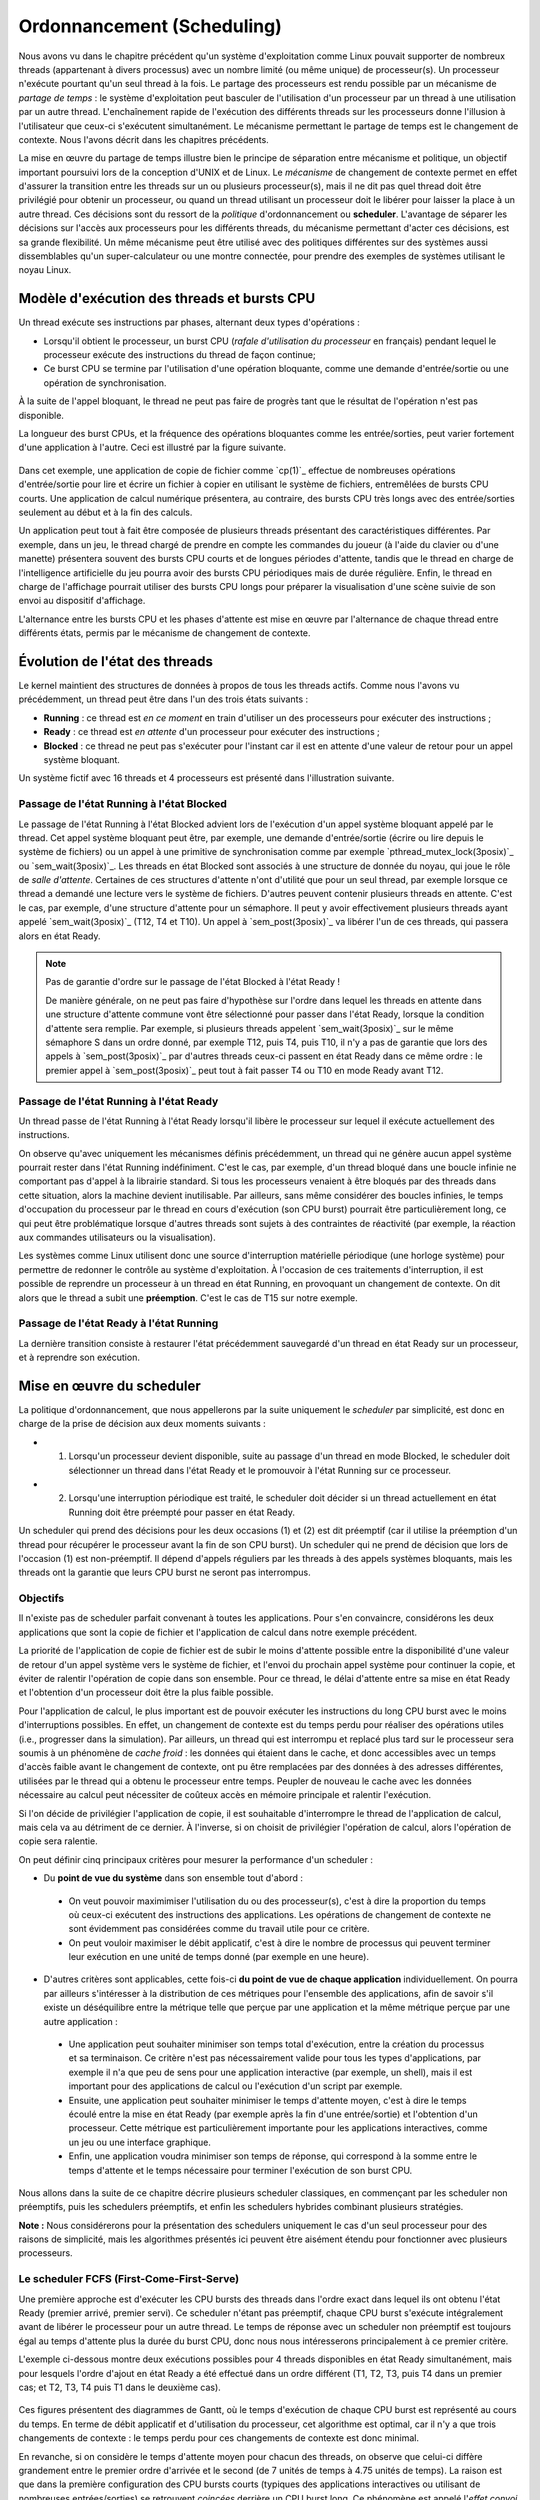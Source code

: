 .. -*- coding: utf-8 -*-
.. Copyright |copy| 2020 by Etienne Rivière
.. Ce fichier est distribué sous une licence `creative commons <http://creativecommons.org/licenses/by-sa/3.0/>`_

   
.. _declarations:
 
Ordonnancement (Scheduling)
===========================

Nous avons vu dans le chapitre précédent qu'un système d'exploitation comme Linux pouvait supporter de nombreux threads (appartenant à divers processus) avec un nombre limité (ou même unique) de processeur(s).
Un processeur n'exécute pourtant qu'un seul thread à la fois.
Le partage des processeurs est rendu possible par un mécanisme de *partage de temps* : le système d'exploitation peut basculer de l'utilisation d'un processeur par un thread à une utilisation par un autre thread.
L'enchaînement rapide de l'exécution des différents threads sur les processeurs donne l'illusion à l'utilisateur que ceux-ci s'exécutent simultanément.
Le mécanisme permettant le partage de temps est le changement de contexte.
Nous l'avons décrit dans les chapitres précédents.

La mise en œuvre du partage de temps illustre bien le principe de séparation entre mécanisme et politique, un objectif important poursuivi lors de la conception d'UNIX et de Linux.
Le *mécanisme* de changement de contexte permet en effet d'assurer la transition entre les threads sur un ou plusieurs processeur(s), mais il ne dit pas quel thread doit être privilégié pour obtenir un processeur, ou quand un thread utilisant un processeur doit le libérer pour laisser la place à un autre thread.
Ces décisions sont du ressort de la *politique* d'ordonnancement ou **scheduler**.
L'avantage de séparer les décisions sur l'accès aux processeurs pour les différents threads, du mécanisme permettant d'acter ces décisions, est sa grande flexibilité.
Un même mécanisme peut être utilisé avec des politiques différentes sur des systèmes aussi dissemblables qu'un super-calculateur ou une montre connectée, pour prendre des exemples de systèmes utilisant le noyau Linux.

Modèle d'exécution des threads et bursts CPU
^^^^^^^^^^^^^^^^^^^^^^^^^^^^^^^^^^^^^^^^^^^^

Un thread exécute ses instructions par phases, alternant deux types d'opérations :

- Lorsqu'il obtient le processeur, un burst CPU (*rafale d'utilisation du processeur* en français) pendant lequel le processeur exécute des instructions du thread de façon continue;
- Ce burst CPU se termine par l'utilisation d'une opération bloquante, comme une demande d'entrée/sortie ou une opération de synchronisation.

À la suite de l'appel bloquant, le thread ne peut pas faire de progrès tant que le résultat de l'opération n'est pas disponible.

La longueur des burst CPUs, et la fréquence des opérations bloquantes comme les entrée/sorties, peut varier fortement d'une application à l'autre.
Ceci est illustré par la figure suivante.

 .. figure:: figures/cpu_bursts.png
    :align: center
    :scale: 20

Dans cet exemple, une application de copie de fichier comme `cp(1)`_ effectue de nombreuses opérations d'entrée/sortie pour lire et écrire un fichier à copier en utilisant le système de fichiers, entremêlées de bursts CPU courts.
Une application de calcul numérique présentera, au contraire, des bursts CPU très longs avec des entrée/sorties seulement au début et à la fin des calculs.

Un application peut tout à fait être composée de plusieurs threads présentant des caractéristiques différentes.
Par exemple, dans un jeu, le thread chargé de prendre en compte les commandes du joueur (à l'aide du clavier ou d'une manette) présentera souvent des bursts CPU courts et de longues périodes d'attente, tandis que le thread en charge de l'intelligence artificielle du jeu pourra avoir des bursts CPU périodiques mais de durée régulière.
Enfin, le thread en charge de l'affichage pourrait utiliser des bursts CPU longs pour préparer la visualisation d'une scène suivie de son envoi au dispositif d'affichage.

L'alternance entre les bursts CPU et les phases d'attente est mise en œuvre par l'alternance de chaque thread entre différents états, permis par le mécanisme de changement de contexte.

Évolution de l'état des threads
^^^^^^^^^^^^^^^^^^^^^^^^^^^^^^^

Le kernel maintient des structures de données à propos de tous les threads actifs.
Comme nous l'avons vu précédemment, un thread peut être dans l'un des trois états suivants :

- **Running** : ce thread est *en ce moment* en train d'utiliser un des processeurs pour exécuter des instructions ;
- **Ready** : ce thread est *en attente* d'un processeur pour exécuter des instructions ;
- **Blocked** : ce thread ne peut pas s'exécuter pour l'instant car il est en attente d'une valeur de retour pour un appel système bloquant.

Un système fictif avec 16 threads et 4 processeurs est présenté dans l'illustration suivante.

 .. figure:: figures/threads_states.png
    :align: center
    :scale: 20

Passage de l'état Running à l'état Blocked
""""""""""""""""""""""""""""""""""""""""""

Le passage de l'état Running à l'état Blocked advient lors de l'exécution d'un appel système bloquant appelé par le thread.
Cet appel système bloquant peut être, par exemple, une demande d'entrée/sortie (écrire ou lire depuis le système de fichiers) ou un appel à une primitive de synchronisation comme par exemple `pthread_mutex_lock(3posix)`_ ou `sem_wait(3posix)`_.
Les threads en état Blocked sont associés à une structure de donnée du noyau, qui joue le rôle de *salle d'attente*.
Certaines de ces structures d'attente n'ont d'utilité que pour un seul thread, par exemple lorsque ce thread a demandé une lecture vers le système de fichiers.
D'autres peuvent contenir plusieurs threads en attente.
C'est le cas, par exemple, d'une structure d'attente pour un sémaphore.
Il peut y avoir effectivement plusieurs threads ayant appelé `sem_wait(3posix)`_ (T12, T4 et T10).
Un appel à `sem_post(3posix)`_ va libérer l'un de ces threads, qui passera alors en état Ready.

.. note:: Pas de garantie d'ordre sur le passage de l'état Blocked à l'état Ready !

 De manière générale, on ne peut pas faire d'hypothèse sur l'ordre dans lequel les threads en attente dans une structure d'attente commune vont être sélectionné pour passer dans l'état Ready, lorsque la condition d'attente sera remplie.
 Par exemple, si plusieurs threads appelent `sem_wait(3posix)`_ sur le même sémaphore S dans un ordre donné, par exemple T12, puis T4, puis T10, il n'y a pas de garantie que lors des appels à `sem_post(3posix)`_ par d'autres threads ceux-ci passent en état Ready dans ce même ordre : le premier appel à `sem_post(3posix)`_ peut tout à fait passer T4 ou T10 en mode Ready avant T12.

Passage de l'état Running à l'état Ready
""""""""""""""""""""""""""""""""""""""""

Un thread passe de l'état Running à l'état Ready lorsqu'il libère le processeur sur lequel il exécute actuellement des instructions.

On observe qu'avec uniquement les mécanismes définis précédemment, un thread qui ne génère aucun appel système pourrait rester dans l'état Running indéfiniment.
C'est le cas, par exemple, d'un thread bloqué dans une boucle infinie ne comportant pas d'appel à la librairie standard.
Si tous les processeurs venaient à être bloqués par des threads dans cette situation, alors la machine devient inutilisable.
Par ailleurs, sans même considérer des boucles infinies, le temps d'occupation du processeur par le thread en cours d'exécution (son CPU burst) pourrait être particulièrement long, ce qui peut être problématique lorsque d'autres threads sont sujets à des contraintes de réactivité (par exemple, la réaction aux commandes utilisateurs ou la visualisation).

.. Un thread dans l'état Running peut tout d'abord générer volontairement un appel système bloquant pour passer en état Ready, libérant de facto le processeur qu'il utilise.
.. Il faut utiliser pour cela la fonction `pthread_yield(3)`_ qui utilise elle même l'appel système `sched_yield(2)`_.
.. En pratique, un thread qui doit attendre la fin de l'exécution d'autres threads et donc leur permettre d'obtenir le processeur qu'il occupe utilisera plutôt l'appel `pthread_join(3)`_ (ou `sleep(3)`_ pour attendre une durée précise).

Les systèmes comme Linux utilisent donc une source d'interruption matérielle périodique (une horloge système) pour permettre de redonner le contrôle au système d'exploitation.
À l'occasion de ces traitements d'interruption, il est possible de reprendre un processeur à un thread en état Running, en provoquant un changement de contexte.
On dit alors que le thread a subit une **préemption**.
C'est le cas de T15 sur notre exemple.

Passage de l'état Ready à l'état Running
""""""""""""""""""""""""""""""""""""""""

La dernière transition consiste à restaurer l'état précédemment sauvegardé d'un thread en état Ready sur un processeur, et à reprendre son exécution.

Mise en œuvre du scheduler
^^^^^^^^^^^^^^^^^^^^^^^^^^

La politique d'ordonnancement, que nous appellerons par la suite uniquement le *scheduler* par simplicité, est donc en charge de la prise de décision aux deux moments suivants :

- (1) Lorsqu'un processeur devient disponible, suite au passage d'un thread en mode Blocked, le scheduler doit sélectionner un thread dans l'état Ready et le promouvoir à l'état Running sur ce processeur.
- (2) Lorsqu'une interruption périodique est traité, le scheduler doit décider si un thread actuellement en état Running doit être préempté pour passer en état Ready.

Un scheduler qui prend des décisions pour les deux occasions (1) et (2) est dit préemptif (car il utilise la préemption d'un thread pour récupérer le processeur avant la fin de son CPU burst).
Un scheduler qui ne prend de décision que lors de l'occasion (1) est non-préemptif.
Il dépend d'appels réguliers par les threads à des appels systèmes bloquants, mais les threads ont la garantie que leurs CPU burst ne seront pas interrompus.

Objectifs
"""""""""

Il n'existe pas de scheduler parfait convenant à toutes les applications.
Pour s'en convaincre, considérons les deux applications que sont la copie de fichier et l'application de calcul dans notre exemple précédent.

La priorité de l'application de copie de fichier est de subir le moins d'attente possible entre la disponibilité d'une valeur de retour d'un appel système vers le système de fichier, et l'envoi du prochain appel système pour continuer la copie, et éviter de ralentir l'opération de copie dans son ensemble.
Pour ce thread, le délai d'attente entre sa mise en état Ready et l'obtention d'un processeur doit être la plus faible possible.

Pour l'application de calcul, le plus important est de pouvoir exécuter les instructions du long CPU burst avec le moins d'interruptions possibles.
En effet, un changement de contexte est du temps perdu pour réaliser des opérations utiles (i.e., progresser dans la simulation).
Par ailleurs, un thread qui est interrompu et replacé plus tard sur le processeur sera soumis à un phénomène de *cache froid* : les données qui étaient dans le cache, et donc accessibles avec un temps d'accès faible avant le changement de contexte, ont pu être remplacées par des données à des adresses différentes, utilisées par le thread qui a obtenu le processeur entre temps.
Peupler de nouveau le cache avec les données nécessaire au calcul peut nécessiter de coûteux accès en mémoire principale et ralentir l'exécution.

Si l'on décide de privilégier l'application de copie, il est souhaitable d'interrompre le thread de l'application de calcul, mais cela va au détriment de ce dernier.
À l'inverse, si on choisit de privilégier l'opération de calcul, alors l'opération de copie sera ralentie.

On peut définir cinq principaux critères pour mesurer la performance d'un scheduler :

- Du **point de vue du système** dans son ensemble tout d'abord :
 - On veut pouvoir maximimiser l'utilisation du ou des processeur(s), c'est à dire la proportion du temps où ceux-ci exécutent des instructions des applications. Les opérations de changement de contexte ne sont évidemment pas considérées comme du travail utile pour ce critère.
 - On peut vouloir maximiser le débit applicatif, c'est à dire le nombre de processus qui peuvent terminer leur exécution en une unité de temps donné (par exemple en une heure).
- D'autres critères sont applicables, cette fois-ci **du point de vue de chaque application** individuellement. On pourra par ailleurs s'intéresser à la distribution de ces métriques pour l'ensemble des applications, afin de savoir s'il existe un déséquilibre entre la métrique telle que perçue par une application et la même métrique perçue par une autre application :
 - Une application peut souhaiter minimiser son temps total d'exécution, entre la création du processus et sa terminaison. Ce critère n'est pas nécessairement valide pour tous les types d'applications, par exemple il n'a que peu de sens pour une application interactive (par exemple, un shell), mais il est important pour des applications de calcul ou l'exécution d'un script par exemple.
 - Ensuite, une application peut souhaiter minimiser le temps d'attente moyen, c'est à dire le temps écoulé entre la mise en état Ready (par exemple après la fin d'une entrée/sortie) et l'obtention d'un processeur. Cette métrique est particulièrement importante pour les applications interactives, comme un jeu ou une interface graphique.
 - Enfin, une application voudra minimiser son temps de réponse, qui correspond à la somme entre le temps d'attente et le temps nécessaire pour terminer l'exécution de son burst CPU.

Nous allons dans la suite de ce chapitre décrire plusieurs scheduler classiques, en commençant par les scheduler non préemptifs, puis les schedulers préemptifs, et enfin les schedulers hybrides combinant plusieurs stratégies.

**Note :** Nous considérerons pour la présentation des schedulers uniquement le cas d'un seul processeur pour des raisons de simplicité, mais les algorithmes présentés ici peuvent être aisément étendu pour fonctionner avec plusieurs processeurs.

Le scheduler FCFS (First-Come-First-Serve)
""""""""""""""""""""""""""""""""""""""""""

Une première approche est d'exécuter les CPU bursts des threads dans l'ordre exact dans lequel ils ont obtenu l'état Ready (premier arrivé, premier servi).
Ce scheduler n'étant pas préemptif, chaque CPU burst s'exécute intégralement avant de libérer le processeur pour un autre thread.
Le temps de réponse avec un scheduler non préemptif est toujours égal au temps d'attente plus la durée du burst CPU, donc nous nous intéresserons principalement à ce premier critère.

L'exemple ci-dessous montre deux exécutions possibles pour 4 threads disponibles en état Ready simultanément, mais pour lesquels l'ordre d'ajout en état Ready a été effectué dans un ordre différent (T1, T2, T3, puis T4 dans un premier cas; et T2, T3, T4 puis T1 dans le deuxième cas).

 .. figure:: figures/scheduler_fcfs.png
    :align: center
    :scale: 20

Ces figures présentent des diagrammes de Gantt, où le temps d'exécution de chaque CPU burst est représenté au cours du temps.
En terme de débit applicatif et d'utilisation du processeur, cet algorithme est optimal, car il n'y a que trois changements de contexte : le temps perdu pour ces changements de contexte est donc minimal.

En revanche, si on considère le temps d'attente moyen pour chacun des threads, on observe que celui-ci diffère grandement entre le premier ordre d'arrivée et le second (de 7 unités de temps à 4.75 unités de temps).
La raison est que dans la première configuration des CPU bursts courts (typiques des applications interactives ou utilisant de nombreuses entrées/sorties) se retrouvent *coincées* derrière un CPU burst long.
Ce phénomène est appelé l'*effet convoi* (convoy effect en anglais).
Il pénalise principalement les applications ayant des besoins d'interactivité.

Le scheduler SJF (Shortest Job First)
"""""""""""""""""""""""""""""""""""""

Le scheduler SJF (Shortest Job First) est un scheduler non préemptif qui a pour objectif de prévenir l'effet convoi.
Lorsque plusieurs threads sont disponibles, le thread choisi est celui qui a le CPU burst à venir qui est le plus court.
La figure ci-dessous montre le diagramme de Gantt où les threads obtiennent le processeur dans l'ordre du plus courte au plus long CPU burst.

 .. figure:: figures/scheduler_sjf.png
    :align: center
    :scale: 20

On peut facilement montrer que le temps d'attente *moyen* avec le scheduler SJF est le meilleur possible : toute permutation d'ordre ne peut qu'augmenter ce temps d'attente moyen.
Toutefois, cet algorithme n'est pas réalisable en pratique et ne peut donc servir que de mètre étalon pour analyser la performance d'autres algorithmes.
Il n'est en effet pas possible de connaître à l'avance la durée d'un CPU burst, car celle-ci dépend de l'exécution du code du thread, et donc de ses boucles, conditionnelles, appels de fonctions, etc.

En revanche, il est possible de tenter d'approcher cet algorithme en partant de l'observation suivante : la durée des CPU bursts pour un thread donné a souvent tendance à être régulière dans le temps.
C'est à dire qu'un thread utilisant le CPU pour de courtes périodes de temps régulièrement aura souvent tendance à répéter ce comportement (c'est le cas, par exemple, des trois threads du jeu présenté précédemment).
À l'inverse, un thread utilisant régulièrement le CPU pour de longues périodes de temps sera souvent (mais pas toujours) plus susceptible d'avoir un prochain CPU burst qui sera long.

Un scheduler estimant SJF pourrait ainsi conserver dans une structure de données la durée des *x* derniers CPU bursts de chaque thread.
En appliquant une moyenne sur cette durée, le scheduler peut alors tenter de prédire la durée du prochain CPU burst, et choisir le thread dont la durée prédite est la plus courte.

On note toutefois que, si SJF est optimal en terme de temps d'attente moyen, il n'offre que peu de propriétés d'équité.
Si il existe de nombreux threads avec des CPU bursts à venir courts (ou prédits comme tels) alors un thread avec un CPU burst long (ou prédit comme tel) pourrait ne jamais avoir accès au processeur, ou bien n'y avoir accès que bien plus tard.

Le scheduler préemptif RR (Round Robin)
"""""""""""""""""""""""""""""""""""""""

Un scheduler préemptif peut choisir de *préempter* un thread en cours d'exécution sur un processeur, c'est à dire de passer ce thread en état Ready pour libérer le processeur pour un autre thread.
Une décision de préemption peut être prise lorsque le système d'exploitation reprend la main sur le processeur lors de l'arrivée d'une interruption.
Une horloge système dédiée à cet usage génère une interruption matérielle (tick) de manière périodique.

Un premier scheduler préemptif est le scheduler RR (Round Robin), expression anglaise que l'on pourrait traduire en français par "chacun son tour" [#round_robin]_.
Les threads en mode Ready sont placé dans un ordre arbitraire, sur laquelle on boucle (une fois la fin de cet ordre atteint, on recommence avec le premier thread, et ainsi de suite).
À chaque tick d'horloge, le scheduler décide de systématiquement préempter le thread en cours d'exécution, sauf s'il n'existe aucun autre thread en état Ready.
Le thread choisi pour passer en état Running est alors le suivant dans la liste.
Celui-ci peut alors exécuter une fraction de son burst CPU avant d'être lui même préempté.
La figure suivante illustre ce principe avec les mêmes threads que dans les exemples précédents, et avec un tick d'horloge toutes les deux unités de temps.

 .. figure:: figures/scheduler_rr.png
    :align: center
    :scale: 20

On observe que le thread T1 n'exécute que deux unités de temps sur les 7 de son burst CPU avant d'être préempté pour laisser la place à T2, qui laisse la place à T3 et ainsi de suite.
Le troisième accès du thread T3 au processeur permet à ce thread de terminer son burst par une opération bloquante.
.. On suppose dans cet exemple que le système d'exploitation remet l'horloge à 0 suite à la fin du thread en cours (ce n'est pas obligatoire).

Le scheduler RR permet à chaque thread d'accéder au processeur équitablement : même si un thread comme T1 ou T4 a un burst CPU long, les threads avec des bursts CPU courts comme T2 ou T3 auront accès au processeur de la même manière.
En d'autres termes, le temps d'attente pour un thread sera toujours borné par le nombre de threads en état Ready multiplié par le durée du pas de temps.

On voit toutefois que ce scheduler n'est pas très efficace pour plusieurs raisons :

- Premièrement, il génère un grand nombre de changements de contexte (7 dans notre exemple). Comme discuté précédemment, non seulement ces changements de contexte nécessitent du temps processeur qui n'est pas utilisé pour des opérations utiles, mais ils entrainent surtout un phénomène de cache froid à chaque redémarrage d'un thread sur le processus à la suite d'un autre ayant rempli le cache avec ses propres données.
- Deuxièmement, comme le burst CPU d'un thread peut être interrompu avant sa complétion, il n'y a pas de relation directe entre le temps d'attente et le temps de réponse, et ce dernier peut devenir particulièrement long. Par exemple, bien que T3 ait un temps d'attente de 3 unités de temps, son temps de réponse (le temps entre son placement en état Ready et la fin de son burst CPU) est de 11 unités de temps.
- Enfin, il n'y a pas de distinction entre les threads ayant besoin du processeur pour des bursts courts ou ceux ayant des bursts longs, ce qui peut conjointement réduire la réactivité des threads interactifs ou effectuant de nombreuses entrées/sorties et diminuer la performance de ceux réalisant des calculs.

.. note:: Quelle fréquence pour l'horloge système ?

 La fréquence de l'horloge système, qui génère les interruptions périodiques permettant au système d'exploitation de reprendre la main via la procédure de traitement d'interruption et (entre autres) de permettre au scheduler de préempter un processus en cours d'exécution, est un paramètre important pour la performance et la consommation d'énergie d'un système informatique.
 La valeur idéale dépend non seulement de l'architecture utilisée (mono- versus multi-processeur, machine alimentée par batterie ou non, etc.), de la configuration du système d'exploitation, mais aussi du type d'applications envisagées (application de type serveur, de type calcul intensif, applications interactives comme des jeux ou du traitement multimédia, etc.).
 
 Par exemple, les versions initiales de Linux utilisaient une fréquence d'horloge de 100 Hz (100 interruptions par seconde) tandis que des versions ultérieures permettaient une fréquence plus élevée de 1.000 Hz.
 Une fréquence plus élevée permet de diminuer le temps d'attente moyen et augmente la réactivité du système.
 Elle entraîne une utilisation processeur par le système plus élevée, ce qui est particulièrement problématique pour les systèmes embarqués ou pour les ordinateurs portables alimentés par une batterie.
 Une fréquence élevée peut aussi augmenter le risque de pollution de caches dues aux préemptions plus important.
 Les versions modernes de Linux peuvent adapter la fréquence de l'horloge pour ne pas constamment réveiller un processeur lorsqu'il n'y a pas de tâche en état Ready, ou bien ne pas interrompre une tâche en état Running sur un processeur s'il n'y a pas de tâche en état Ready en attente pour le remplacer.

Schedulers à priorité
"""""""""""""""""""""

Dans un même système informatique, plusieurs applications cohabitent et toutes n'ont pas nécessairement la même priorité d'accès aux ressources.
Par exemple, lors de l'utilisation d'une interface utilisateur en mode graphique, l'application actuellement utilisée par l'utilisateur local (par exemple un navigateur web) peut avoir besoin pour assurer une bonne réactivité d'accéder plus rapidement au processeur afin de limiter ses temps de réponses.
À l'inverse, une opération de maintenance utilisée par le système d'exploitation, comme la mise à jour d'une base de données des fichiers pour permettre la recherche rapide par la suite, peut se contenter d'accéder au processeur uniquement lorsque celui-ci n'est pas sollicité par d'autres applications.

Un scheduler à priorité alloue à chaque thread un niveau de priorité donné.
Lorsque le scheduler doit sélectionner un thread à exécuter, il commence d'abord par parcourir les threads ayant une haute priorité. 
En pratique, un scheduler à priorité maintiendra une liste circulaire pour chaque niveau de priorité.
Lorsque le scheduler est appelé, il sélectionnera toujours le thread ayant la plus haute priorité et se trouvant dans l'état `Ready`.
Si plusieurs threads ont le même niveau de priorité, un scheduler de type :term:`round-robin` peut être utilisé dans chaque niveau de priorité.
Il faut toutefois faire attention au problème de **famine** : si il existe toujours des threads de plus haute priorité qu'un thread donné, ce dernier pourrait ne jamais obtenir l'accès au processeur.
Une solution simple à ce problème est de considérer une priorité de base, et une priorité courante.
Au démarrage d'un cycle, les threads reçoivent leur priorité de base. Lorsqu'ils obtiennent l'accès au processeur, leur priorité courante décroit.
Ceci donne une opportunité aux threads de priorité de base plus faible de s'exécuter.
Un nouveau cycle commence lorsque tous les threads en état Ready ou Running ont atteint une priorité courante de 0. 

On peut combiner le principe de priorité avec celui de préemption.
Un thread qui passe dans l'état Running obtient alors un crédit de temps, ou quantum.
Lors de l'allocation d'un processeur à un thread, le kernel démarre une temporisation avec ce quantum, correspondant à un certain nombre de clicks de l'horloge système (la longueur du quantum doit donc être un multiple de la période de cette horloge).
Si un burst CPU atteint la fin de son quantum avant de réaliser une opération bloquante, celui-ci est préempté.

Les systèmes UNIX utilisent souvent des schedulers à priorité dynamique avec un round-robin à chaque niveau de priorité, en ajoutant par ailleurs des mécanismes adaptant la priorité de base des threads pour favoriser les threads interactifs.
Par exemple, un thread qui termine toujours ses quantum de temps en étant préempté est considéré comme intensif en processeur (*CPU-intensive*).
Il se verra allouer une priorité de base plus grande, mais avec un quantum de temps plus long.
En revanche, un thread qui termine toujours ses bursts CPU avant la fin des quantum alloués est considéré comme intensive en entrées/sorties (*interactive*).
Ce thread pourra obtenir une priorité de base plus élevé, mais associée à un quantum de temps plus court.

.. note:: Scheduler à priorité et synchronisation des threads

 L'utilisation des primitives de synchronisation comme les mutex peut aller à l'encontre des priorités utilisées par le scheduler.
 Considérons par exemple le cas de deux threads TA et TB.
 TA doit répondre à des requêtes reçues depuis le réseau en mettant à jour une structure de données partagée, par exemple un graphe.
 Cette opération doit terminer le plus rapidement possible et ce thread est donc assigné à une priorité élevée.
 TB parcours de façon périodique la structure de données commune afin d'en extraire des statistiques (par exemple, toutes les 30 secondes).
 TB n'a pas de contrainte forte sur son temps de réponse mais l'opération qu'il exécute peut être assez longue.
 On assigne donc une priorité faible à TB.
 TA et TB accèdent à la structure de donnée en exclusion mutuelle, en utilisant un mutex *m*.
 On peut alors rencontrer la situation suivante :
 TB verrouille le mutex *m* en appelant `pthread_mutex_lock(3posix)`_ et commence son opération de parcours de la structure de données.
 TA passe alors de l'état Blocked à Ready à l'occasion de la réception d'une requête depuis le réseau.
 Le scheduler peut alors décider de préempter TB pour donner le processeur à TA, de plus grande priorité.
 Celui-ci va alors appeler `pthread_mutex_lock(3posix)`_, et être placé dans la file d'attente pour le mutex *m*.
 Si une attente active est utilisée, la situation est encore pire : le thread TA va alors boucler pour rien en attendant que son quantum de temps soit écoulé et que TB puisse récupérer un processeur pour terminer sa section critique.
 Cette situation où un thread de priorité élevé est bloqué en attente d'un thread de priorité faible pour accéder à une ressource exclusive comme un mutex est appelé une **inversion de priorité**.
 Une solution à ce problème est que lorsqu'un thread obtient un mutex sa priorité soit automatiquement augmentée pendant le temps d'utilisation de ce mutex, limitant ainsi les risques de préemption au milieu de la section critique.
 Une telle priorité dite *plafond* (priority ceiling) est associée à un mutex en utilisant l'appel `pthread_mutexattr_setprioceiling(3posix)`_.
 Cette priorité doit être la priorité maximale accessible aux threads du processus courant, qui peut être obtenue avec l'appel `sched_get_priority_max(3posix)`_.

Influencer la priorité des processus sous Linux
^^^^^^^^^^^^^^^^^^^^^^^^^^^^^^^^^^^^^^^^^^^^^^^

Les processus créés sous un système Linux ont une priorité qui s'applique par défaut à l'ensemble de leurs threads.
La priorité originelle d'un processus dépend de la configuration du système et des droits du processus appelant l'appel système `fork(2)`_.

Il est possible d'influer sur la priorité d'un processus en utilisant la commande `nice(1)`_ ou la fonction `nice(2)`_ définie dans `unistd.h`.
La commande `nice(1)`_ prend deux paramètres : un modificateur de priorité allant de +20 à -19, et la commande à exécuter.
Une valeur élevée du modificateur (0 à +20) indique une priorité de plus en plus faible (la priorité avec +20 est la plus faible possible).
On peut voir la valeur de nice comme une mesure de *politesse*, qui indique à quel point les threads de ce processus vont accepter de laisser passer les threads des autres processus devant eux pour l'accès au(x) processeur(s).
Tout utilisateur peut utiliser une valeur de nice positive, car cela revient à réduire la facilité d'accès au processeur et non à s'octroyer des ressources supplémentaires.
Une valeur négative (de -1 à -19) permet d'augmenter la priorité du processus.
Leur utilisation nécessite en général des droits spécifiques, dits de super-utilisateur, afin d'éviter que des utilisateurs allouent systématiquement une priorité élevée à leurs programmes dans un environnement partagé, au détriment des autres utilisateurs.

L'exemple suivant montre le démarrage du programme `ls(1)`_ tout d'abord avec une valeur de nice de 15 (priorité faible) puis l'essai d'utilisation d'une valeur négative (priorité élevée) dont on voit qu'il est refusé par la commande pour cause de droits insuffisants.

.. code-block:: console
  
  utilisateur@systeme:~$ nice -15 ls -la .bash*
  -rw------- 1 utilisateur groupe   64 Nov 16 21:33 .bash_history
  -rw-r--r-- 1 utilisateur groupe  220 Jun  6  2018 .bash_logout
  -rw-r--r-- 1 utilisateur groupe 3536 Oct 24 15:02 .bashrc
  
  utilisateur@systeme:~$ nice --15 ls -la .bash*
  nice: cannot set niceness: Permission denied
  -rw------- 1 utilisateur groupe   64 Nov 16 21:33 .bash_history
  -rw-r--r-- 1 utilisateur groupe  220 Jun  6  2018 .bash_logout
  -rw-r--r-- 1 utilisateur groupe 3536 Oct 24 15:02 .bashrc

.. Un premier scheduler simple est le :term:`round-robin`. Ce scheduler maintient en permanence une liste circulaire de l'ensemble des threads qui se trouvent dans l'état `Ready` et un pointeur vers l'élément courant de cette liste. Lorsqu'un processeur devient disponible, le scheduler sélectionne le thread référencé par ce pointeur. Ce thread passe dans l'état `Running`, est retiré de la liste et le pointeur est déplacé vers l'élément suivant dans la liste. Pour éviter qu'un thread ne puisse monopoliser éternellement un processeur, un scheduler :term:`round-robin` limite généralement le temps qu'un thread peut passer dans l'état `Running`. Lorsqu'un thread a utilisé un processeur pendant ce temps, le scheduler vérifie si il y a un thread en attente dans l'état `Ready`. Si c'est le cas, le scheduler force un changement de contexte, place le thread courant dans l'état `Ready` et le remet dans la liste circulaire tout en permettant à un nouveau thread de passer dans l'état `Running` pour s'exécuter. Lorsqu'un thread revient dans l'état `Ready`, soit parce qu'il vient d'être créé ou parce qu'il vient de quitter l'état `Blocked`, il est placé dans la liste afin de pouvoir être sélectionné par le scheduler. Un scheduler :term:`round-robin` est équitable. Avec un tel scheduler, si `N` threads sont actifs en permanence, chacun recevra :math:`\frac{1}{N}` de temps CPU disponible.
..
.. Un second type de scheduler simple est le scheduler à priorités. Une priorité est associée à chaque thread. Lorsque le scheduler doit sélectionner un thread à exécuter, il commence d'abord par parcourir les threads ayant une haute priorité. En pratique, un scheduler à priorité maintiendra une liste circulaire pour chaque niveau de priorité. Lorsque le scheduler est appelé, il sélectionnera toujours le thread ayant la plus haute priorité et se trouvant dans l'état `Ready`. Si plusieurs threads ont le même niveau de priorité, un scheduler de type :term:`round-robin` peut être utilisé dans chaque niveau de priorité. Il faut toutefois faire attention au problème de **famine** : si il existe toujours des threads de plus haute priorité qu'un thread donné, ce dernier pourrait ne jamais obtenir l'accès au processeur. Une solution simple à ce problème est de considérer une priorité de base, et une priorité courante. Au démarrage d'un cycle, les threads reçoivent leur priorité de base. Lorsqu'ils obtiennent l'accès au processeur, leur priorité courante décroit. Ceci donne une opportunité aux threads de priorité de base plus faible de s'exécuter. Un nouveau cycle commence lorsque tous les threads ont atteint une priorité courante de 0. Sous Unix, le scheduler utilise un scheduler à priorité dynamique avec un round-robin à chaque niveau de priorité, en ajoutant par ailleurs des mécanismes adaptant la priorité de base des threads pour favoriser les threads interactifs.

.. Sous Unix, le scheduler utilise des niveaux de priorité qui varient en fonction des opérations d'entrées sorties effectuées. Cela a comme conséquence de favoriser les threads qui effectuent des opérations d'entrées sorties par rapport aux threads qui effectuent uniquement du calcul.


.. [#round_robin] L'expression Round-Robin a une origine intéressante : elle est un idiotisme de l'expression française "Ruban Rond" dont vous pouvez lire l'histoire sur `Wikipedia <https://fr.wikipedia.org/wiki/Round-robin>`_.
